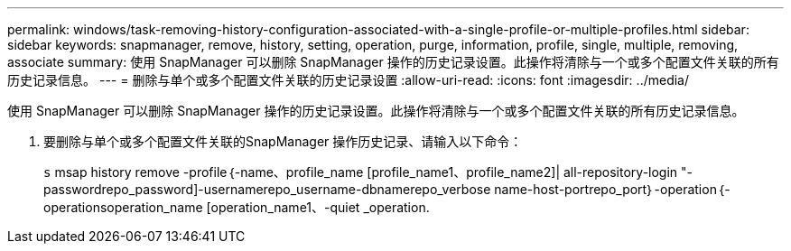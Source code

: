 ---
permalink: windows/task-removing-history-configuration-associated-with-a-single-profile-or-multiple-profiles.html 
sidebar: sidebar 
keywords: snapmanager, remove, history, setting, operation, purge, information, profile, single, multiple, removing, associate 
summary: 使用 SnapManager 可以删除 SnapManager 操作的历史记录设置。此操作将清除与一个或多个配置文件关联的所有历史记录信息。 
---
= 删除与单个或多个配置文件关联的历史记录设置
:allow-uri-read: 
:icons: font
:imagesdir: ../media/


[role="lead"]
使用 SnapManager 可以删除 SnapManager 操作的历史记录设置。此操作将清除与一个或多个配置文件关联的所有历史记录信息。

. 要删除与单个或多个配置文件关联的SnapManager 操作历史记录、请输入以下命令：
+
`s` msap history remove -profile｛-name、profile_name [profile_name1、profile_name2]| all-repository-login "-passwordrepo_password]-usernamerepo_username-dbnamerepo_verbose name-host-portrepo_port｝-operation｛-operationsoperation_name [operation_name1、-quiet _operation.


